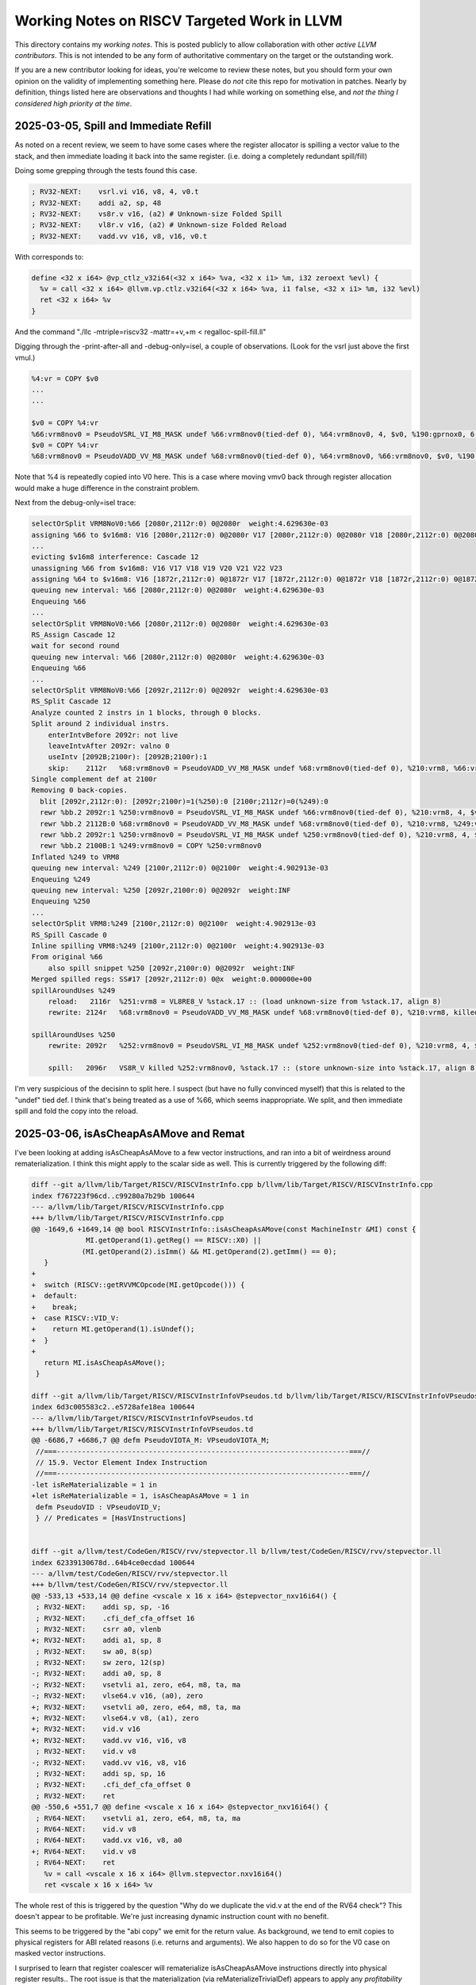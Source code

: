 -------------------------------------------------
Working Notes on RISCV Targeted Work in LLVM
-------------------------------------------------

This directory contains my *working notes*.  This is posted publicly to allow collaboration with other *active LLVM contributors*.  This is not intended to be any form of authoritative commentary on the target or the outstanding work.

If you are a new contributor looking for ideas, you're welcome to review these notes, but you should form your own opinion on the validity of implementing something here.  Please do *not* cite this repo for motivation in patches.  Nearly by definition, things listed here are observations and thoughts I had while working on something else, and *not the thing I considered high priority at the time*.  


2025-03-05, Spill and Immediate Refill
--------------------------------------

As noted on a recent review, we seem to have some cases where the register allocator is spilling a vector value to the stack, and then immediate loading it back into the same register.  (i.e. doing a completely redundant spill/fill)

Doing some grepping through the tests found this case.

.. code::

   ; RV32-NEXT:    vsrl.vi v16, v8, 4, v0.t
   ; RV32-NEXT:    addi a2, sp, 48
   ; RV32-NEXT:    vs8r.v v16, (a2) # Unknown-size Folded Spill
   ; RV32-NEXT:    vl8r.v v16, (a2) # Unknown-size Folded Reload
   ; RV32-NEXT:    vadd.vv v16, v8, v16, v0.t

With corresponds to:

.. code::

   define <32 x i64> @vp_ctlz_v32i64(<32 x i64> %va, <32 x i1> %m, i32 zeroext %evl) {
     %v = call <32 x i64> @llvm.vp.ctlz.v32i64(<32 x i64> %va, i1 false, <32 x i1> %m, i32 %evl)
     ret <32 x i64> %v
   }

And the command "./llc -mtriple=riscv32 -mattr=+v,+m < regalloc-spill-fill.ll"

Digging through the -print-after-all and -debug-only=isel, a couple of observations.  (Look for the vsrl just above the first vmul.)

.. code::

   %4:vr = COPY $v0
   ...
   ...

   $v0 = COPY %4:vr
   %66:vrm8nov0 = PseudoVSRL_VI_M8_MASK undef %66:vrm8nov0(tied-def 0), %64:vrm8nov0, 4, $v0, %190:gprnox0, 6, 1
   $v0 = COPY %4:vr
   %68:vrm8nov0 = PseudoVADD_VV_M8_MASK undef %68:vrm8nov0(tied-def 0), %64:vrm8nov0, %66:vrm8nov0, $v0, %190:gprnox0, 6, 1

Note that %4 is repeatedly copied into V0 here.  This is a case where moving vmv0 back through register allocation would make a huge difference in the constraint problem.

Next from the debug-only=isel trace:

.. code::

   selectOrSplit VRM8NoV0:%66 [2080r,2112r:0) 0@2080r  weight:4.629630e-03
   assigning %66 to $v16m8: V16 [2080r,2112r:0) 0@2080r V17 [2080r,2112r:0) 0@2080r V18 [2080r,2112r:0) 0@2080r V19 [2080r,2112r:0) 0@2080r V20 [2080r,2112r:0) 0@2080r V21 [2080r,2112r:0) 0@2080r V22 [2080r,2112r:0) 0@2080r V23 [2080r,2112r:0) 0@2080r
   ...
   evicting $v16m8 interference: Cascade 12
   unassigning %66 from $v16m8: V16 V17 V18 V19 V20 V21 V22 V23
   assigning %64 to $v16m8: V16 [1872r,2112r:0) 0@1872r V17 [1872r,2112r:0) 0@1872r V18 [1872r,2112r:0) 0@1872r V19 [1872r,2112r:0) 0@1872r V20 [1872r,2112r:0) 0@1872r V21 [1872r,2112r:0) 0@1872r V22 [1872r,2112r:0) 0@1872r V23 [1872r,2112r:0) 0@1872r
   queuing new interval: %66 [2080r,2112r:0) 0@2080r  weight:4.629630e-03
   Enqueuing %66
   ...
   selectOrSplit VRM8NoV0:%66 [2080r,2112r:0) 0@2080r  weight:4.629630e-03
   RS_Assign Cascade 12
   wait for second round
   queuing new interval: %66 [2080r,2112r:0) 0@2080r  weight:4.629630e-03
   Enqueuing %66
   ...
   selectOrSplit VRM8NoV0:%66 [2092r,2112r:0) 0@2092r  weight:4.629630e-03
   RS_Split Cascade 12
   Analyze counted 2 instrs in 1 blocks, through 0 blocks.
   Split around 2 individual instrs.
       enterIntvBefore 2092r: not live
       leaveIntvAfter 2092r: valno 0
       useIntv [2092B;2100r): [2092B;2100r):1
       skip:	2112r	%68:vrm8nov0 = PseudoVADD_VV_M8_MASK undef %68:vrm8nov0(tied-def 0), %210:vrm8, %66:vrm8nov0, $v0, %190:gprnox0, 6, 1
   Single complement def at 2100r
   Removing 0 back-copies.
     blit [2092r,2112r:0): [2092r;2100r)=1(%250):0 [2100r;2112r)=0(%249):0
     rewr %bb.2	2092r:1	%250:vrm8nov0 = PseudoVSRL_VI_M8_MASK undef %66:vrm8nov0(tied-def 0), %210:vrm8, 4, $v0, %190:gprnox0, 6, 1
     rewr %bb.2	2112B:0	%68:vrm8nov0 = PseudoVADD_VV_M8_MASK undef %68:vrm8nov0(tied-def 0), %210:vrm8, %249:vrm8nov0, $v0, %190:gprnox0, 6, 1
     rewr %bb.2	2092r:1	%250:vrm8nov0 = PseudoVSRL_VI_M8_MASK undef %250:vrm8nov0(tied-def 0), %210:vrm8, 4, $v0, %190:gprnox0, 6, 1
     rewr %bb.2	2100B:1	%249:vrm8nov0 = COPY %250:vrm8nov0
   Inflated %249 to VRM8
   queuing new interval: %249 [2100r,2112r:0) 0@2100r  weight:4.902913e-03
   Enqueuing %249
   queuing new interval: %250 [2092r,2100r:0) 0@2092r  weight:INF
   Enqueuing %250
   ...
   selectOrSplit VRM8:%249 [2100r,2112r:0) 0@2100r  weight:4.902913e-03
   RS_Spill Cascade 0
   Inline spilling VRM8:%249 [2100r,2112r:0) 0@2100r  weight:4.902913e-03
   From original %66
       also spill snippet %250 [2092r,2100r:0) 0@2092r  weight:INF
   Merged spilled regs: SS#17 [2092r,2112r:0) 0@x  weight:0.000000e+00
   spillAroundUses %249
       reload:   2116r	%251:vrm8 = VL8RE8_V %stack.17 :: (load unknown-size from %stack.17, align 8)
       rewrite: 2124r	%68:vrm8nov0 = PseudoVADD_VV_M8_MASK undef %68:vrm8nov0(tied-def 0), %210:vrm8, killed %251:vrm8, $v0, %190:gprnox0, 6, 1

   spillAroundUses %250
       rewrite: 2092r	%252:vrm8nov0 = PseudoVSRL_VI_M8_MASK undef %252:vrm8nov0(tied-def 0), %210:vrm8, 4, $v0, %190:gprnox0, 6, 1

       spill:   2096r	VS8R_V killed %252:vrm8nov0, %stack.17 :: (store unknown-size into %stack.17, align 8)


I'm very suspicious of the decisinn to split here.  I suspect (but have no fully convinced myself) that this is related to the "undef" tied def.  I think that's being treated as a use of %66, which seems inappropriate.  We split, and then immediate spill and fold the copy into the reload.
   

2025-03-06, isAsCheapAsAMove and Remat
---------------------------------------

I've been looking at adding isAsCheapAsAMove to a few vector instructions, and ran into a bit of weirdness around rematerialization.  I think this might apply to the scalar side as well.  This is currently triggered by the following diff:

.. code::
   
   diff --git a/llvm/lib/Target/RISCV/RISCVInstrInfo.cpp b/llvm/lib/Target/RISCV/RISCVInstrInfo.cpp
   index f767223f96cd..c99280a7b29b 100644
   --- a/llvm/lib/Target/RISCV/RISCVInstrInfo.cpp
   +++ b/llvm/lib/Target/RISCV/RISCVInstrInfo.cpp
   @@ -1649,6 +1649,14 @@ bool RISCVInstrInfo::isAsCheapAsAMove(const MachineInstr &MI) const {
                MI.getOperand(1).getReg() == RISCV::X0) ||
               (MI.getOperand(2).isImm() && MI.getOperand(2).getImm() == 0);
      }
   +
   +  switch (RISCV::getRVVMCOpcode(MI.getOpcode())) {
   +  default:
   +    break;
   +  case RISCV::VID_V:
   +    return MI.getOperand(1).isUndef();
   +  }
   +
      return MI.isAsCheapAsAMove();
    }

   diff --git a/llvm/lib/Target/RISCV/RISCVInstrInfoVPseudos.td b/llvm/lib/Target/RISCV/RISCVInstrInfoVPseudos.td
   index 6d3c005583c2..e5728afe18ea 100644
   --- a/llvm/lib/Target/RISCV/RISCVInstrInfoVPseudos.td
   +++ b/llvm/lib/Target/RISCV/RISCVInstrInfoVPseudos.td
   @@ -6686,7 +6686,7 @@ defm PseudoVIOTA_M: VPseudoVIOTA_M;
    //===----------------------------------------------------------------------===//
    // 15.9. Vector Element Index Instruction
    //===----------------------------------------------------------------------===//
   -let isReMaterializable = 1 in
   +let isReMaterializable = 1, isAsCheapAsAMove = 1 in
    defm PseudoVID : VPseudoVID_V;
    } // Predicates = [HasVInstructions]


   diff --git a/llvm/test/CodeGen/RISCV/rvv/stepvector.ll b/llvm/test/CodeGen/RISCV/rvv/stepvector.ll
   index 62339130678d..64b4ce0ecdad 100644
   --- a/llvm/test/CodeGen/RISCV/rvv/stepvector.ll
   +++ b/llvm/test/CodeGen/RISCV/rvv/stepvector.ll
   @@ -533,13 +533,14 @@ define <vscale x 16 x i64> @stepvector_nxv16i64() {
    ; RV32-NEXT:    addi sp, sp, -16
    ; RV32-NEXT:    .cfi_def_cfa_offset 16
    ; RV32-NEXT:    csrr a0, vlenb
   +; RV32-NEXT:    addi a1, sp, 8
    ; RV32-NEXT:    sw a0, 8(sp)
    ; RV32-NEXT:    sw zero, 12(sp)
   -; RV32-NEXT:    addi a0, sp, 8
   -; RV32-NEXT:    vsetvli a1, zero, e64, m8, ta, ma
   -; RV32-NEXT:    vlse64.v v16, (a0), zero
   +; RV32-NEXT:    vsetvli a0, zero, e64, m8, ta, ma
   +; RV32-NEXT:    vlse64.v v8, (a1), zero
   +; RV32-NEXT:    vid.v v16
   +; RV32-NEXT:    vadd.vv v16, v16, v8
    ; RV32-NEXT:    vid.v v8
   -; RV32-NEXT:    vadd.vv v16, v8, v16
    ; RV32-NEXT:    addi sp, sp, 16
    ; RV32-NEXT:    .cfi_def_cfa_offset 0
    ; RV32-NEXT:    ret
   @@ -550,6 +551,7 @@ define <vscale x 16 x i64> @stepvector_nxv16i64() {
    ; RV64-NEXT:    vsetvli a1, zero, e64, m8, ta, ma
    ; RV64-NEXT:    vid.v v8
    ; RV64-NEXT:    vadd.vx v16, v8, a0
   +; RV64-NEXT:    vid.v v8
    ; RV64-NEXT:    ret
      %v = call <vscale x 16 x i64> @llvm.stepvector.nxv16i64()
      ret <vscale x 16 x i64> %v


The whole rest of this is triggered by the question "Why do we duplicate the vid.v at the end of the RV64 check"?  This doesn't appear to be profitable.  We're just increasing dynamic instruction count with no benefit.

This seems to be triggered by the "abi copy" we emit for the return value.  As background, we tend to emit copies to physical registers for ABI related reasons (i.e. returns and arguments).  We also happen to do so for the V0 case on masked vector instructions.

I surprised to learn that register coalescer will rematerialize isAsCheapAsAMove instructions directly into physical register results.. The root issue is that the materialization (via reMaterializeTrivialDef) appears to apply any *profitability* analysis.  It just blindly duplicate.  This would be fine under the assumption that these copies were "real", but they're very frequently not.  The register allocator is frequently able to allocate defining values into the ABI registers without an extra copy. The net effect is that we end up increasing dynamic icount for no reason.

I tried to implement a quick and dirty heuristic to only rematerialize when the definition register had one use.  Not entirely surprisingly, this caused both improvements and regressions (including extra stack spills in a couple cases).  I tested this only *without* the VID patch above (i.e. looking at scalar effects).

Tentative conclusions:

* Blindly rematerializing in reg coalescing probably isn't the right place to do it.  We need some kind of profitability check here, but can't do so in practice until the next item is resolved.
* We appear to be missing rematerialization at some later point - i.e. disabling it in register coalescing results in a failure to rematerialize at all.  From prior knowledge, I'm guessing the gap is in the splitter (since I know InlineSpiller does remat.)  This is likely a relatively large chunk of work, but may be warranted/needed.
* Avoiding unneeded copies to the physical registers (i.e. VMV0 to V0) will likely help reduce some noise for the generic vector remat via isAsCheapAsAMove changes, but might also inhibit rematerialization in some cases for the same reasons.

As an aside, note that MachineSink will also do rematerialization directly into a physical register (via PerformSinkAndFold).  However, this one does require that the original instruction be removeable, and isn't problematic in the same way as above.  In at least one case, I did see it expose a problem in VLOptimizer.  The symbom in VLOptimizer was that we failed following assert because we had a physical register not a virtual one.

.. code::

   assert(MI.getOperand(0).isReg() &&
          isVectorRegClass(MI.getOperand(0).getReg(), MRI) &&
          "All supported instructions produce a vector register result");

I went back to extract a reproducer, and things had shifted enough I couldn't easily reproduce.  I don't know the issue has been fixed
